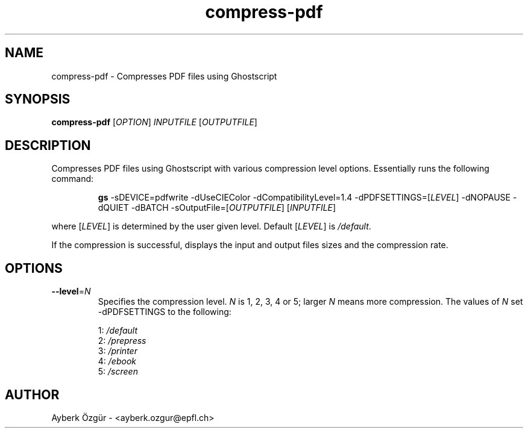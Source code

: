 .TH compress-pdf 1 "09 July 2014"

.SH NAME
compress-pdf \- Compresses PDF files using Ghostscript

.SH SYNOPSIS
.B compress-pdf
[\fIOPTION\fR] \fIINPUTFILE\fR [\fIOUTPUTFILE\fR]

.SH DESCRIPTION
Compresses PDF files using Ghostscript with various compression level options.
Essentially runs the following command:
.IP
\fBgs\fR \-sDEVICE=pdfwrite \-dUseCIEColor \-dCompatibilityLevel=1.4 \-dPDFSETTINGS=[\fILEVEL\fR] \-dNOPAUSE \-dQUIET \-dBATCH \-sOutputFile=[\fIOUTPUTFILE\fR] [\fIINPUTFILE\fR]
.PP
where [\fILEVEL\fR] is determined by the user given level. Default [\fILEVEL\fR] is \fI/default\fR.
.PP
If the compression is successful, displays the input and output files sizes
and the compression rate. 

.SH OPTIONS
.TP
\fB\-\-level\fR=\fIN\fR
Specifies the compression level. \fIN\fR is 1, 2, 3, 4 or 5; larger \fIN\fR
means more compression. The values of \fIN\fR set -dPDFSETTINGS to the 
following:

    1: \fI/default\fR
    2: \fI/prepress\fR
    3: \fI/printer\fR
    4: \fI/ebook\fR
    5: \fI/screen\fR

.SH AUTHOR
Ayberk \[:O]zg\[:u]r \- <ayberk.ozgur@epfl.ch>
